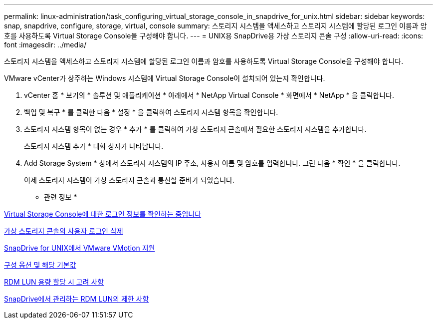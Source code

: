 ---
permalink: linux-administration/task_configuring_virtual_storage_console_in_snapdrive_for_unix.html 
sidebar: sidebar 
keywords: snap, snapdrive, configure, storage, virtual, console 
summary: 스토리지 시스템을 액세스하고 스토리지 시스템에 할당된 로그인 이름과 암호를 사용하도록 Virtual Storage Console을 구성해야 합니다. 
---
= UNIX용 SnapDrive용 가상 스토리지 콘솔 구성
:allow-uri-read: 
:icons: font
:imagesdir: ../media/


[role="lead"]
스토리지 시스템을 액세스하고 스토리지 시스템에 할당된 로그인 이름과 암호를 사용하도록 Virtual Storage Console을 구성해야 합니다.

VMware vCenter가 상주하는 Windows 시스템에 Virtual Storage Console이 설치되어 있는지 확인합니다.

. vCenter 홈 * 보기의 * 솔루션 및 애플리케이션 * 아래에서 * NetApp Virtual Console * 화면에서 * NetApp * 을 클릭합니다.
. 백업 및 복구 * 를 클릭한 다음 * 설정 * 을 클릭하여 스토리지 시스템 항목을 확인합니다.
. 스토리지 시스템 항목이 없는 경우 * 추가 * 를 클릭하여 가상 스토리지 콘솔에서 필요한 스토리지 시스템을 추가합니다.
+
스토리지 시스템 추가 * 대화 상자가 나타납니다.

. Add Storage System * 창에서 스토리지 시스템의 IP 주소, 사용자 이름 및 암호를 입력합니다. 그런 다음 * 확인 * 을 클릭합니다.
+
이제 스토리지 시스템이 가상 스토리지 콘솔과 통신할 준비가 되었습니다.



* 관련 정보 *

xref:task_verifying_virtual_storage_console.adoc[Virtual Storage Console에 대한 로그인 정보를 확인하는 중입니다]

xref:task_deleting_a_user_login_for_a_virtual_storage_console.adoc[가상 스토리지 콘솔의 사용자 로그인 삭제]

xref:concept_storage_provisioning_for_rdm_luns.adoc[SnapDrive for UNIX에서 VMware VMotion 지원]

xref:concept_configuration_options_and_their_default_values.adoc[구성 옵션 및 해당 기본값]

xref:task_considerations_for_provisioning_rdm_luns.adoc[RDM LUN 용량 할당 시 고려 사항]

xref:concept_limitations_of_rdm_luns_managed_by_snapdrive.adoc[SnapDrive에서 관리하는 RDM LUN의 제한 사항]
